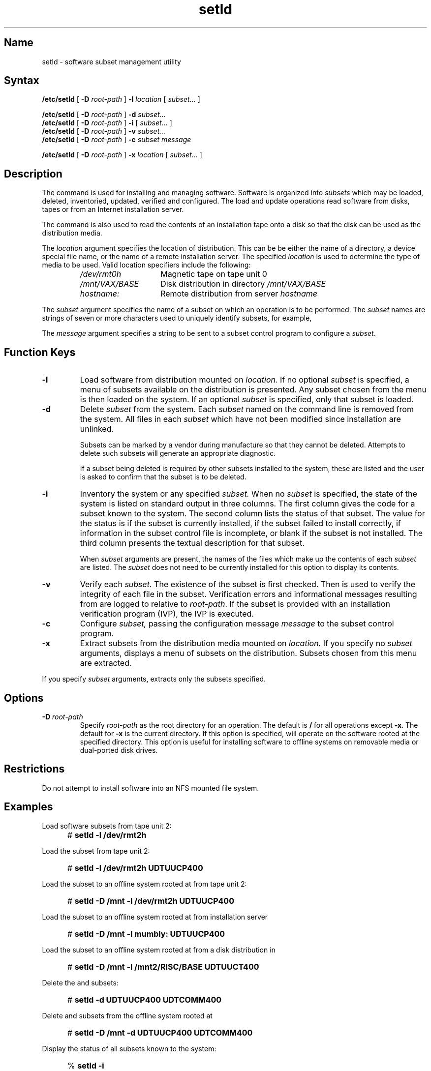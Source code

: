 .TH setld 8
.SH Name
setld \- software subset management utility
.SH Syntax
.B /etc/setld 
[
.B \-D
.I root-path
]
.B \-l
.I location
[
.I subset...
]
.sp
.\"
.\" 
.B /etc/setld
[
.B \-D
.I root-path
]
.B \-d
.I subset...
.br
.\"
.B /etc/setld
[
.B \-D
.I root-path
]
.B \-i
[
.I subset...
]
.br
.B /etc/setld
[
.B \-D
.I root-path
]
.B \-v
.I subset...
.br
.B /etc/setld
[
.B \-D
.I root-path
]
.B \-c
.I subset
.I message
.sp
.B /etc/setld
[
.B \-D
.I root-path
]
.B \-x
.I location
[
.I subset...
]
.SH Description
.NX R "setld utility"
.NX R "software subsets" "installing and managing"
.NX R "Installing software subsets"
The
.PN setld
command is used for installing and managing software. Software is
organized into
.I subsets
which may be loaded, deleted, inventoried, updated, verified and
configured. The load and update operations
read software from disks, tapes or from an Internet installation
server.
.PP
The
.PN setld
command is also used to read the contents of an installation
tape onto a disk so that the disk can be used as the distribution
media.
.PP
The \fIlocation\fP argument specifies the location of distribution. 
This can be be either
the name of a directory, a device special file name, or
the name of a remote installation server. The specified \fIlocation\fR
is used to determine the type of media to be
used. Valid location specifiers include the following:
.RS
.IP \fI/dev/rmt0h\fR 15
Magnetic tape on tape unit 0
.IP \fI/mnt/VAX/BASE\fR
Disk distribution in directory
.I /mnt/VAX/BASE
.IP \fIhostname:\fR
Remote distribution from server
.I hostname
.RE
.PP
The \fIsubset\fR argument specifies the name of a 
subset on which an operation is
to be performed. The \fIsubset\fR names are strings of seven or
more characters used to uniquely identify subsets, for example,
.PN UDTUUCP400 .
.PP
The \fImessage\fR argument specifies a string to be sent to a 
subset control program
to configure a \fIsubset\fR.
.SH Function Keys
.TP
.B \-l
Load software from distribution mounted on
.I location.
If no optional
.I subset
is specified, a menu of subsets available on
the distribution is presented. Any subset
chosen from the menu is then loaded on the system.
If an optional
.I subset
is specified, only that subset is loaded.
.TP
.B \-d
Delete
.I subset
from the system. Each
.I subset
named on the command line is removed from the system.
All files in each
.I subset
which have not been modified since installation
are unlinked.
.IP
Subsets can be marked by a vendor during manufacture so that they
cannot be deleted.  Attempts
to delete such subsets will generate an appropriate diagnostic.
.IP
If a subset being deleted is required by other subsets installed
to the system, these are listed and the user is asked to confirm
that the subset is to be deleted.
.TP
.B \-i
Inventory the system or any specified
.I subset.
When no
.I subset
is specified, the state of the system is listed on
standard output in three columns.
The first column gives the code for a subset known to
the system. The second column lists the status of that
subset. The value for the status is
.PN installed
if the subset is currently installed,
.PN corrupt
if the subset failed to install correctly,
.PN incomplete 
if information in the subset control file is incomplete,
or blank if the subset is not installed.
The third column presents the textual description for
that subset.
.IP
When
.I subset
arguments are present, the names of the files which
make up the contents of each
.I subset
are listed. The
.I subset
does not need to be currently installed for this option
to display its contents.
.TP
.B \-v
Verify each
.I subset.
The existence of the subset is first checked. Then
.PN fverify
is used to verify the integrity of each file in the subset.
Verification errors and informational messages resulting from 
.PN fverify
are logged to
.PN usr/var/adm/fverifylog
relative to \fIroot-path\fP. If the
subset is provided with an installation verification program
(IVP), the IVP is executed.
.TP
.B \-c
Configure
.I subset,
passing the configuration message
.I message
to the subset control program.
.TP
.B \-x
Extract subsets from the distribution media
mounted on
.I location.
If you specify no
.I subset
arguments,
.PN setld
displays a menu of subsets on the
distribution.  Subsets chosen from this
menu are extracted. 
.PP
If you specify
.I subset
arguments, 
.PN setld
extracts only the subsets specified.
.SH Options
.TP
.B \-D \fIroot-path\fR
Specify
.I root-path
as the root directory for
an operation. The default is
.B / 
for all operations except
.BR \-x .
The default for
.B \-x
is the current directory.
If this option is specified,
.PN setld
will operate on the software rooted at the specified
directory. This option is useful for installing software
to offline systems on removable media or dual-ported
disk drives.
.SH Restrictions
Do not attempt to install software into an NFS mounted file system.
.SH Examples
Load software subsets from tape unit 2:
.IP "" 5
#
.B "setld \-l /dev/rmt2h"
.PP
Load the
.PN UDTUUCP400
subset from tape unit 2:
.IP "" 5
#
.B "setld \-l /dev/rmt2h UDTUUCP400"
.PP
Load the 
.PN UDTUUCP400
subset to an offline system
rooted at
.PN /mnt
from tape unit 2:
.IP "" 5
#
.B "setld \-D /mnt \-l /dev/rmt2h UDTUUCP400"
.PP
Load the
.PN UDTUUCP400
subset to an offline system rooted at 
.PN /mnt
from installation server
.PN mumbly :
.IP "" 5
#
.B "setld \-D /mnt \-l mumbly: UDTUUCP400"
.PP
Load the 
.PN UDTUUCP400
subset to an offline system rooted at 
.PN /mnt
from a disk distribution in
.PN /mnt2/RISC/BASE :
.IP "" 5
#
.B "setld \-D /mnt \-l /mnt2/RISC/BASE UDTUUCT400"
.PP
Delete the
.PN UDTUUCP400
and
.PN UDTCOMM400
subsets:
.IP "" 5
#
.B "setld \-d UDTUUCP400 UDTCOMM400"
.PP
Delete 
.PN UDTUUCP400
and
.PN UDTCOMM400
subsets from the offline system
rooted at
.PN /mnt :
.IP "" 5
#
.B "setld \-D /mnt \-d UDTUUCP400 UDTCOMM400"
.PP
Display the status of all subsets known to
the system:
.IP "" 5
%
.B "setld \-i"
.PP
Display the status of all subsets known to the offline system rooted
at
.PN /mnt :
.IP "" 5
%
.B "setld \-D /mnt \-i"
.PP
Display the contents of the
.PN UDTUUCP400
subset:
.IP "" 5
%
.B "setld \-i UDTUUCP400"
.PP
Verify the
.PN ULTVAXC400
subset on the running system:
.IP "" 5
#
.B "setld \-v ULTVAXC400"
.PP
Send the configuration message
\fB"Don't Worry, Be Happy"\fR
to the 
.PN UWSX11400
subset:
.IP "" 5
#
\fBsetld \-c UWSX11400 "Don't Worry, Be Happy"\fR
.PP
Extract subsets from the distribution on tape unit 0
into the current directory:
.IP "" 5
#
.B "setld \-x /dev/nrmt0h"
.PP
Extract subsets from the disk distribution in
.PN /mnt/RISC/UNSUPPORTED
into
.PN /usr/bigdisk :
.IP "" 5
#
.B "setld \-D /usr/bigdisk \-x /mnt/RISC/UNSUPPORTED"
.SH Return Values
The exit status from
.PN setld
is 0 if the operation requested was performed successfully. All
other cases yield exit status of 1 for failed operations on
mandatory subsets and greater than 1 for failed operations on 
optional subsets.
.SH Diagnostics
.B "\-\fIc\fP can be used by super-user only"
.br
The
.PN setld
command was entered by a non-root user with one of the root-only
function keys. The only function which 
.PN setld 
will perform
for non-privileged users is
.BR \-i .
.PP
.B "error in Args()"
.br
This message is displayed if 
.PN setld
cannot understand the command line arguments. It will
always be preceded by a usage message or another diagnostic.
.PP
.B "Temp directory /usr/tmp/stltmp\fIXXXXXX\fP already in use"
.br
This message is displayed if the temporary directory that
.PN setld
would create for itself already exists. Run 
.PN setld
again.
.PP
.B "Cannot create directory \fIdir\fP"
.br
The directory
.I dir
which is needed for
.PN setld
to operate correctly could not be created. This can happen
if parts of the system are NFS-mounted but not root-mapped.
.PP
.B "error in Dirs()"
.br
This message always accompanies the preceding two messages.
.PP
.B "\fIsubset\fB: not currently installed, cannot configure."
.br
Occurs when
.I subset
is used as an argument to
.B \-c
but
.I subset
is not installed to the system.
.PP
.B "\fIsubset\fB: missing control program, cannot configure."
.br
An attempt is being made to
configure
.I subset
but the program responsible for doing this
is missing. Delete the subset and install it again 
before retrying the operation.
.PP
.B "\fIsubset\fB: not currently installed, cannot delete"
.br
A
.I subset
specified as an argument with the
.B \-d
switch is not installed on the system, it cannot be
deleted.
.PP
\fBReadCtrlFile(): cannot find \fIfilename\fP.ctrl\fR
.br
The control file named in the error message is not where
it is expected to be.
.PP
\fBReadCtrlFile(): cannot read \fIfilename\fP.ctrl\fR
.br
The control file named in the error message exists but cannot
be read.
.PP
.B "setld: Sorry, You may not delete the \fIdescription\fB (\fIsubset\fB) subset"
.br
The
.I subset
in the error message which was used as an argument with the
.B \-d
switch is a subset which was marked by its vendor during manufacture
as a subset that cannot be deleted.
In this case, the subset cannot be removed from the system by
.PN setld .
.PP
.B "\fIsubset\fB: deletion declined by subset control program"
.br
The subset named in the error message cannot be deleted because
of the return status of the subset control program. This indicates
that the subset control program provided with this subset has determined
that the subset should not be deleted. This message may be seen
with a diagnostic issued directly from the subset control program.
Consult the documentation accompanying the product.
.PP
.B "Tape Positioning Error"
.br
An error was detected while positioning the tape for a read
operation while using
.PN setld
with either the
.BR \-l , 
.BR \-u ,
or
.B \-x
switches. This can indicate a faulty tape or a transient
tape subsystem error. Check the error log and try the
operation again.
.PP
.B "Error Extracting \fIsubset\fB"
.br
An unrecoverable error has occurred when trying to extract
a subset from the distribution.
.PP
.B "Control Info Error on \fIsubset\fB"
.br
An attempt to access a control or inventory file or subset
control program has failed while extracting subsets.
This may indicate a faulty distribution. Try the operation again.
.PP
.B "\fIsubset\fB: extract checksum error"
.br
A checksum error was detected in the extracted
copy of the
.I subset
subset. This may indicate a transient tape subsystem error.
Check the error log and retry the extract.
.PP
.B "Error contacting server \fIhostname\fB: \fIerror-message\fB"
.br
Attempt to contact installation server
.I hostname
failed. The
.I error-message
provides more information.
.PP
.B "Device \fIlocation\fB not supported for installations."
.br
The
.I location
specified on the command line was not recognized as
a valid input location for a
.BR \-l , 
.BR \-u ,
or 
.B \-x
operation.
.PP
.B "Cannot access /dev/nrmt\fI?\fBh"
.br
The device special file 
\f(CW/dev/nrmt\fI?\fR 
either does not exist or is not a character special file.
Remake the file with
.PN MAKEDEV
and try the operation again.
.PP
.B "\fIsubset\fB: Unknown subset"
.br
A
.I subset
argument that was specified with the
.B \-i
switch does not correspond to any subset known to
the system. Check the command line for spelling errors.
.PP
.B "\fIlocation\fB/instctrl: no such file or directory"
.br
The disk distribution 
.I location 
specified on
the command line does not point to a valid directory.
Check the command line for spelling errors.
.SH Files
.TP 28
.PN /etc/setldlog
Logfile for 
.PN setld 
transactions
.PP
Following files are relative to root-path:
.TP 28
.PN usr/etc/subsets/*.inv
Subset inventory files
.PD 0
.TP
.PN usr/etc/subsets/*.ctrl
Subset control files
.TP
.PN usr/etc/subsets/*.scp
Subset control programs
.TP
.PN usr/etc/subsets/*.lk
Subset installed lock files
.TP
.PN usr/etc/subsets/*.dw
Subset corrupt lock files
.TP
.PN var/adm/install/archive
Update archive directory
.TP
.PN var/adm/install/reference
Update reference directory
.SH See Also
kits(1), fitset(8), frm(8), fverify(8), sysupd(8)
.br
\fIGuide to Preparing Software for Distribution on ULTRIX Systems\fP
